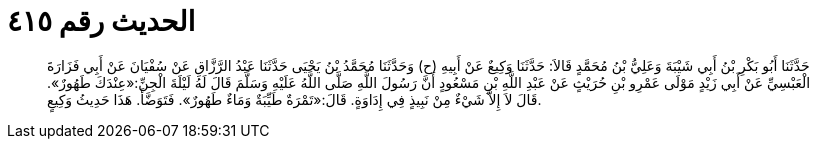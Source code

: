 
= الحديث رقم ٤١٥

[quote.hadith]
حَدَّثَنَا أَبُو بَكْرِ بْنُ أَبِي شَيْبَةَ وَعَلِيُّ بْنُ مُحَمَّدٍ قَالاَ: حَدَّثَنَا وَكِيعٌ عَنْ أَبِيهِ (ح) وَحَدَّثَنَا مُحَمَّدُ بْنُ يَحْيَى حَدَّثَنَا عَبْدُ الرَّزَّاقِ عَنْ سُفْيَانَ عَنْ أَبِي فَزَارَةَ الْعَبْسِيِّ عَنْ أَبِي زَيْدٍ مَوْلَى عَمْرِو بْنِ حُرَيْثٍ عَنْ عَبْدِ اللَّهِ بْنِ مَسْعُودٍ أَنَّ رَسُولَ اللَّهِ صَلَّى اللَّهُ عَلَيْهِ وَسَلَّمَ قَالَ لَهُ لَيْلَةَ الْجِنِّ:«عِنْدَكَ طَهُورٌ». قَالَ لاَ إِلاَّ شَيْءٌ مِنْ نَبِيذٍ فِي إِدَاوَةٍ. قَالَ:«تَمْرَةٌ طَيِّبَةٌ وَمَاءٌ طَهُورٌ». فَتَوَضَّأَ. هَذَا حَدِيثُ وَكِيعٍ.